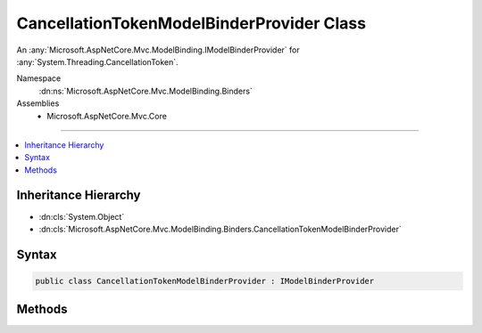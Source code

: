 

CancellationTokenModelBinderProvider Class
==========================================






An :any:`Microsoft.AspNetCore.Mvc.ModelBinding.IModelBinderProvider` for :any:`System.Threading.CancellationToken`\.


Namespace
    :dn:ns:`Microsoft.AspNetCore.Mvc.ModelBinding.Binders`
Assemblies
    * Microsoft.AspNetCore.Mvc.Core

----

.. contents::
   :local:



Inheritance Hierarchy
---------------------


* :dn:cls:`System.Object`
* :dn:cls:`Microsoft.AspNetCore.Mvc.ModelBinding.Binders.CancellationTokenModelBinderProvider`








Syntax
------

.. code-block:: csharp

    public class CancellationTokenModelBinderProvider : IModelBinderProvider








.. dn:class:: Microsoft.AspNetCore.Mvc.ModelBinding.Binders.CancellationTokenModelBinderProvider
    :hidden:

.. dn:class:: Microsoft.AspNetCore.Mvc.ModelBinding.Binders.CancellationTokenModelBinderProvider

Methods
-------

.. dn:class:: Microsoft.AspNetCore.Mvc.ModelBinding.Binders.CancellationTokenModelBinderProvider
    :noindex:
    :hidden:

    
    .. dn:method:: Microsoft.AspNetCore.Mvc.ModelBinding.Binders.CancellationTokenModelBinderProvider.GetBinder(Microsoft.AspNetCore.Mvc.ModelBinding.ModelBinderProviderContext)
    
        
    
        
        :type context: Microsoft.AspNetCore.Mvc.ModelBinding.ModelBinderProviderContext
        :rtype: Microsoft.AspNetCore.Mvc.ModelBinding.IModelBinder
    
        
        .. code-block:: csharp
    
            public IModelBinder GetBinder(ModelBinderProviderContext context)
    

